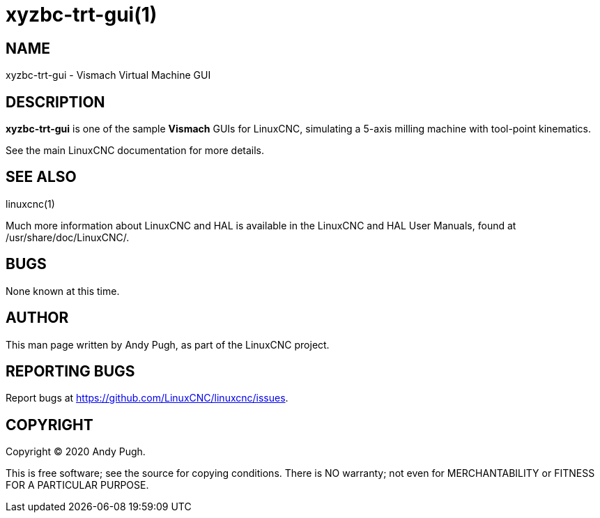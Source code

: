 = xyzbc-trt-gui(1)

== NAME

xyzbc-trt-gui - Vismach Virtual Machine GUI

== DESCRIPTION

*xyzbc-trt-gui* is one of the sample *Vismach* GUIs for LinuxCNC,
simulating a 5-axis milling machine with tool-point kinematics.

See the main LinuxCNC documentation for more details.

== SEE ALSO

linuxcnc(1)

Much more information about LinuxCNC and HAL is available in the
LinuxCNC and HAL User Manuals, found at /usr/share/doc/LinuxCNC/.

== BUGS

None known at this time.

== AUTHOR

This man page written by Andy Pugh, as part of the LinuxCNC project.

== REPORTING BUGS

Report bugs at https://github.com/LinuxCNC/linuxcnc/issues.

== COPYRIGHT

Copyright © 2020 Andy Pugh.

This is free software; see the source for copying conditions. There is
NO warranty; not even for MERCHANTABILITY or FITNESS FOR A PARTICULAR
PURPOSE.
